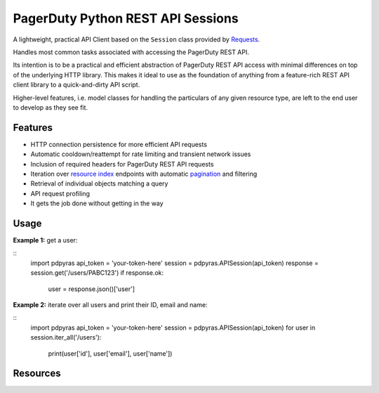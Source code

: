 ==================================
PagerDuty Python REST API Sessions
==================================

A lightweight, practical API Client based on the ``Session`` class provided by Requests_.

Handles most common tasks associated with accessing the PagerDuty REST API. 

Its intention is to be a practical and efficient abstraction of PagerDuty REST API access with minimal differences on top of the underlying HTTP library. This makes it ideal to use as the foundation of anything from a feature-rich REST API client library to a quick-and-dirty API script. 

Higher-level features, i.e. model classes for handling the particulars of any given resource type, are left to the end user to develop as they see fit.


Features
--------
- HTTP connection persistence for more efficient API requests
- Automatic cooldown/reattempt for rate limiting and transient network issues
- Inclusion of required headers for PagerDuty REST API requests
- Iteration over `resource index`_ endpoints with automatic pagination_ and filtering
- Retrieval of individual objects matching a query
- API request profiling
- It gets the job done without getting in the way

Usage
-----

**Example 1:** get a user:

::
  import pdpyras
  api_token = 'your-token-here'
  session = pdpyras.APISession(api_token)
  response = session.get('/users/PABC123')
  if response.ok:
    user = response.json()['user']

**Example 2:** iterate over all users and print their ID, email and name:

::
  import pdpyras
  api_token = 'your-token-here'
  session = pdpyras.APISession(api_token)
  for user in session.iter_all('/users'):
    print(user['id'], user['email'], user['name'])

Resources
---------
.. _pagination: https://v2.developer.pagerduty.com/docs/pagination
.. _Requests: http://docs.python-requests.org/en/master/
.. _`resource index`: https://v2.developer.pagerduty.com/docs/endpoints#resources-index

